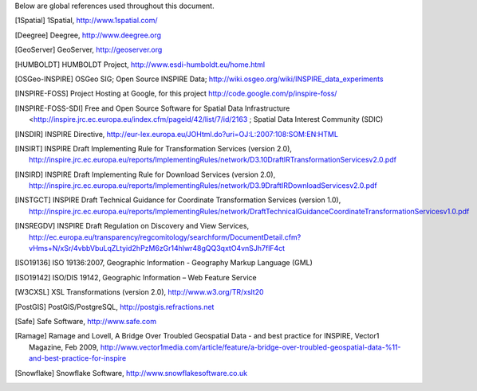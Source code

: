 .. _references:

Below are global references used throughout this document.

.. [1Spatial] 1Spatial, http://www.1spatial.com/
.. [Deegree] Deegree, http://www.deegree.org
.. [GeoServer] GeoServer, http://geoserver.org
.. [HUMBOLDT] HUMBOLDT Project, http://www.esdi-humboldt.eu/home.html
.. [OSGeo-INSPIRE] OSGeo SIG; Open Source INSPIRE Data; http://wiki.osgeo.org/wiki/INSPIRE_data_experiments
.. [INSPIRE-FOSS] Project Hosting at Google, for this project http://code.google.com/p/inspire-foss/
.. [INSPIRE-FOSS-SDI] Free and Open Source Software for Spatial Data Infrastructure <http://inspire.jrc.ec.europa.eu/index.cfm/pageid/42/list/7/id/2163 ; Spatial Data Interest Community (SDIC)
.. [INSDIR] INSPIRE Directive, http://eur-lex.europa.eu/JOHtml.do?uri=OJ:L:2007:108:SOM:EN:HTML
.. [INSIRT] INSPIRE Draft Implementing Rule for Transformation Services (version 2.0), http://inspire.jrc.ec.europa.eu/reports/ImplementingRules/network/D3.10DraftIRTransformationServicesv2.0.pdf
.. [INSIRD] INSPIRE Draft Implementing Rule for Download Services (version 2.0), http://inspire.jrc.ec.europa.eu/reports/ImplementingRules/network/D3.9DraftIRDownloadServicesv2.0.pdf
.. [INSTGCT] INSPIRE Draft Technical Guidance for Coordinate Transformation Services (version 1.0), http://inspire.jrc.ec.europa.eu/reports/ImplementingRules/network/DraftTechnicalGuidanceCoordinateTransformationServicesv1.0.pdf
.. [INSREGDV] INSPIRE Draft Regulation on Discovery and View Services, http://ec.europa.eu/transparency/regcomitology/searchform/DocumentDetail.cfm?vHms+N/xSr/4vbbVbuLqZLtyid2hPzM6zGr14hlwr48gQQ3qxtO4vnSJh7flF4ct
.. [ISO19136] ISO 19136:2007, Geographic Information - Geography Markup Language (GML)
.. [ISO19142] ISO/DIS 19142, Geographic Information – Web Feature Service
.. [W3CXSL] XSL Transformations (version 2.0), http://www.w3.org/TR/xslt20
.. [PostGIS] PostGIS/PostgreSQL, http://postgis.refractions.net
.. [Safe] Safe Software, http://www.safe.com
.. [Ramage] Ramage and Lovell, A Bridge Over Troubled Geospatial Data - and best practice for INSPIRE, Vector1 Magazine, Feb 2009, http://www.vector1media.com/article/feature/a-bridge-over-troubled-geospatial-data-%11-and-best-practice-for-inspire
.. [Snowflake] Snowflake Software, http://www.snowflakesoftware.co.uk
